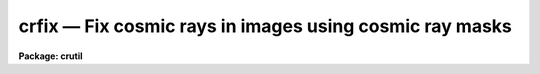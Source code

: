 crfix — Fix cosmic rays in images using cosmic ray masks
========================================================

**Package: crutil**

.. raw:: html

  <BODY>
  <TABLE WIDTH="100%" BORDER=0><TR>
  <TD ALIGN=LEFT><FONT SIZE=4>
  <B>crfix (Apr98)</B></FONT></TD>
  <TD ALIGN=CENTER><FONT SIZE=4>
  <B>noao.imred.crutil</B>
  </FONT></TD>
  <TD ALIGN=RIGHT><FONT SIZE=4>
  <B>crfix (Apr98)</B></FONT></TD>
  </TR></TABLE><P>
  <TITLE>crfix</TITLE>
  <UL>
  </UL>
  <H2><A NAME="s_name">NAME</A></H2>
  <! BeginSection: 'NAME'>
  <UL>
  crfix -- fix cosmic rays in images using cosmic ray masks
  </UL>
  <! EndSection:   'NAME'>
  <H2><A NAME="s_usage_">USAGE	</A></H2>
  <! BeginSection: 'USAGE	'>
  <UL>
  <PRE>
  crfix input output masks
  </PRE>
  </UL>
  <! EndSection:   'USAGE	'>
  <H2><A NAME="s_parameters">PARAMETERS</A></H2>
  <! BeginSection: 'PARAMETERS'>
  <UL>
  <DL>
  <DT><B><A NAME="l_input">input</A></B></DT>
  <! Sec='PARAMETERS' Level=0 Label='input' Line='input'>
  <DD>Input two dimensional image to be "<TT>fixed</TT>" (modified) by linear interpolation.
  </DD>
  </DL>
  <DL>
  <DT><B><A NAME="l_output">output</A></B></DT>
  <! Sec='PARAMETERS' Level=0 Label='output' Line='output'>
  <DD>Output image.  If the output image name exactly matches the input
  image name (including extensions) then the image will be modified in place.
  </DD>
  </DL>
  <DL>
  <DT><B><A NAME="l_crmask">crmask</A></B></DT>
  <! Sec='PARAMETERS' Level=0 Label='crmask' Line='crmask'>
  <DD>Cosmic ray mask identifying the cosmic rays to be fixed.  The mask
  values are zero for good data and non-zero for cosmic rays.
  </DD>
  </DL>
  </UL>
  <! EndSection:   'PARAMETERS'>
  <H2><A NAME="s_description">DESCRIPTION</A></H2>
  <! BeginSection: 'DESCRIPTION'>
  <UL>
  The input and output images are specified by the <I>input</I> and
  <I>output</I> parameters.  If the input and output image names are
  identifical (including extensions) then image is modified in place.  Cosmic
  rays, identified in a cosmic ray mask specified by the <I>crmask</I>
  parameter, are replaced in the output image by linear interpolation along
  lines or columns using the nearest good pixels.  The special mask name
  "<TT>BPM</TT>" may be used to select a mask name given in the input image header
  under the keyword "<TT>BPM</TT>".
  <P>
  Cosmic ray pixels are "<TT>fixed</TT>" by replacing them with values
  by linear interpolation to the nearest pixels not identified as bad.
  The interpolation direction is the shortest length between good pixels
  along columns or lines.
  </UL>
  <! EndSection:   'DESCRIPTION'>
  <H2><A NAME="s_examples">EXAMPLES</A></H2>
  <! BeginSection: 'EXAMPLES'>
  <UL>
  1.  To replace cosmic rays in an image:
  <P>
  <PRE>
      cl&gt; crfix obj012 crobj012 crmask012
  </PRE>
  </UL>
  <! EndSection:   'EXAMPLES'>
  <H2><A NAME="s_see_also">SEE ALSO</A></H2>
  <! BeginSection: 'SEE ALSO'>
  <UL>
  fixpix, crmedian, crnebula, cosmicrays, credit, epix
  </UL>
  <! EndSection:    'SEE ALSO'>
  
  <! Contents: 'NAME' 'USAGE	' 'PARAMETERS' 'DESCRIPTION' 'EXAMPLES' 'SEE ALSO'  >
  
  </BODY>
  </HTML>